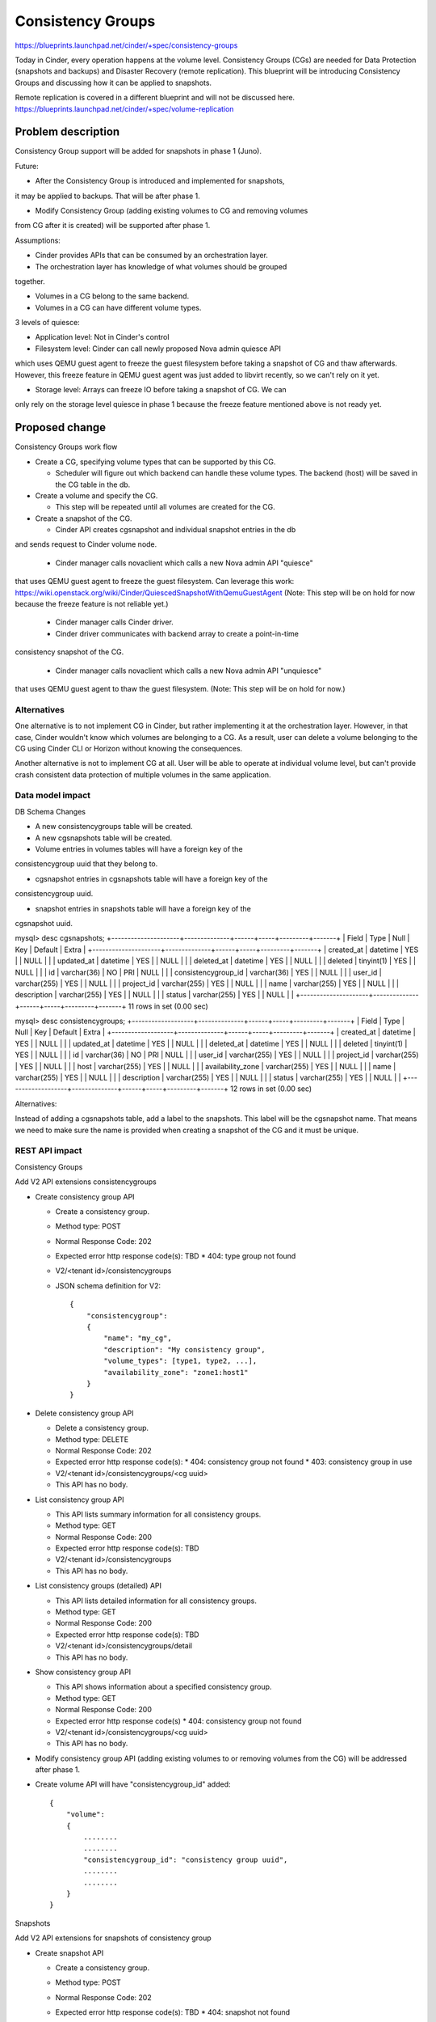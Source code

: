 ..
 This work is licensed under a Creative Commons Attribution 3.0 Unported
 License.

 http://creativecommons.org/licenses/by/3.0/legalcode

==========================================
Consistency Groups
==========================================

https://blueprints.launchpad.net/cinder/+spec/consistency-groups

Today in Cinder, every operation happens at the volume level. Consistency
Groups (CGs) are needed for Data Protection (snapshots and backups) and
Disaster Recovery (remote replication). This blueprint will be introducing
Consistency Groups and discussing how it can be applied to snapshots.

Remote replication is covered in a different blueprint and will not be
discussed here.
https://blueprints.launchpad.net/cinder/+spec/volume-replication

Problem description
===================

Consistency Group support will be added for snapshots in phase 1 (Juno).

Future:

* After the Consistency Group is introduced and implemented for snapshots,
it may be applied to backups. That will be after phase 1.

* Modify Consistency Group (adding existing volumes to CG and removing volumes
from CG after it is created) will be supported after phase 1.

Assumptions:

* Cinder provides APIs that can be consumed by an orchestration layer.

* The orchestration layer has knowledge of what volumes should be grouped
together.

* Volumes in a CG belong to the same backend.

* Volumes in a CG can have different volume types.


3 levels of quiesce:

* Application level: Not in Cinder's control

* Filesystem level: Cinder can call newly proposed Nova admin quiesce API
which uses QEMU guest agent to freeze the guest filesystem before taking a
snapshot of CG and thaw afterwards. However, this freeze feature in QEMU
guest agent was just added to libvirt recently, so we can't rely on it yet.

* Storage level: Arrays can freeze IO before taking a snapshot of CG.  We can
only rely on the storage level quiesce in phase 1 because the freeze feature
mentioned above is not ready yet.

Proposed change
===============

Consistency Groups work flow

* Create a CG, specifying volume types that can be supported by this CG.

  * Scheduler will figure out which backend can handle these volume types.
    The backend (host) will be saved in the CG table in the db.

* Create a volume and specify the CG.

  * This step will be repeated until all volumes are created for the CG.

* Create a snapshot of the CG.

  * Cinder API creates cgsnapshot and individual snapshot entries in the db
and sends request to Cinder volume node.

  * Cinder manager calls novaclient which calls a new Nova admin API "quiesce"
that uses QEMU guest agent to freeze the guest filesystem. Can leverage this
work:
https://wiki.openstack.org/wiki/Cinder/QuiescedSnapshotWithQemuGuestAgent
(Note: This step will be on hold for now because the freeze feature is not
reliable yet.)

  * Cinder manager calls Cinder driver.

  * Cinder driver communicates with backend array to create a point-in-time
consistency snapshot of the CG.

  * Cinder manager calls novaclient which calls a new Nova admin API "unquiesce"
that uses QEMU guest agent to thaw the guest filesystem.
(Note: This step will be on hold for now.)

Alternatives
------------

One alternative is to not implement CG in Cinder, but rather implementing it
at the orchestration layer.  However, in that case, Cinder wouldn't know which
volumes are belonging to a CG.  As a result, user can delete a volume belonging
to the CG using Cinder CLI or Horizon without knowing the consequences.

Another alternative is not to implement CG at all.  User will be able to operate
at individual volume level, but can't provide crash consistent data protection of
multiple volumes in the same application.

Data model impact
-----------------

DB Schema Changes

* A new consistencygroups table will be created.

* A new cgsnapshots table will be created.

* Volume entries in volumes tables will have a foreign key of the
consistencygroup uuid that they belong to.

* cgsnapshot entries in cgsnapshots table will have a foreign key of the
consistencygroup uuid.

* snapshot entries in snapshots table will have a foreign key of the
cgsnapshot uuid.


mysql> desc cgsnapshots;
+---------------------+--------------+------+-----+---------+-------+
| Field               | Type         | Null | Key | Default | Extra |
+---------------------+--------------+------+-----+---------+-------+
| created_at          | datetime     | YES  |     | NULL    |       |
| updated_at          | datetime     | YES  |     | NULL    |       |
| deleted_at          | datetime     | YES  |     | NULL    |       |
| deleted             | tinyint(1)   | YES  |     | NULL    |       |
| id                  | varchar(36)  | NO   | PRI | NULL    |       |
| consistencygroup_id | varchar(36)  | YES  |     | NULL    |       |
| user_id             | varchar(255) | YES  |     | NULL    |       |
| project_id          | varchar(255) | YES  |     | NULL    |       |
| name                | varchar(255) | YES  |     | NULL    |       |
| description         | varchar(255) | YES  |     | NULL    |       |
| status              | varchar(255) | YES  |     | NULL    |       |
+---------------------+--------------+------+-----+---------+-------+
11 rows in set (0.00 sec)

mysql> desc consistencygroups;
+-------------------+--------------+------+-----+---------+-------+
| Field             | Type         | Null | Key | Default | Extra |
+-------------------+--------------+------+-----+---------+-------+
| created_at        | datetime     | YES  |     | NULL    |       |
| updated_at        | datetime     | YES  |     | NULL    |       |
| deleted_at        | datetime     | YES  |     | NULL    |       |
| deleted           | tinyint(1)   | YES  |     | NULL    |       |
| id                | varchar(36)  | NO   | PRI | NULL    |       |
| user_id           | varchar(255) | YES  |     | NULL    |       |
| project_id        | varchar(255) | YES  |     | NULL    |       |
| host              | varchar(255) | YES  |     | NULL    |       |
| availability_zone | varchar(255) | YES  |     | NULL    |       |
| name              | varchar(255) | YES  |     | NULL    |       |
| description       | varchar(255) | YES  |     | NULL    |       |
| status            | varchar(255) | YES  |     | NULL    |       |
+-------------------+--------------+------+-----+---------+-------+
12 rows in set (0.00 sec)


Alternatives:

Instead of adding a cgsnapshots table, add a label to the snapshots.
This label will be the cgsnapshot name. That means we need to make sure
the name is provided when creating a snapshot of the CG and it must be unique.

REST API impact
---------------

Consistency Groups

Add V2 API extensions consistencygroups

* Create consistency group API

  * Create a consistency group.

  * Method type: POST

  * Normal Response Code: 202

  * Expected error http response code(s): TBD
    * 404: type group not found

  * V2/<tenant id>/consistencygroups

  * JSON schema definition for V2::

        {
            "consistencygroup":
            {
                "name": "my_cg",
                "description": "My consistency group",
                "volume_types": [type1, type2, ...],
                "availability_zone": "zone1:host1"
            }
        }


* Delete consistency group API

  * Delete a consistency group.

  * Method type: DELETE

  * Normal Response Code: 202

  * Expected error http response code(s):
    * 404: consistency group not found
    * 403: consistency group in use

  * V2/<tenant id>/consistencygroups/<cg uuid>

  * This API has no body.


* List consistency group API

  * This API lists summary information for all consistency groups.

  * Method type: GET

  * Normal Response Code: 200

  * Expected error http response code(s): TBD

  * V2/<tenant id>/consistencygroups

  * This API has no body.


* List consistency groups (detailed) API

  * This API lists detailed information for all consistency groups.

  * Method type: GET

  * Normal Response Code: 200

  * Expected error http response code(s): TBD

  * V2/<tenant id>/consistencygroups/detail

  * This API has no body.


* Show consistency group API

  * This API shows information about a specified consistency group.

  * Method type: GET

  * Normal Response Code: 200

  * Expected error http response code(s)
    * 404: consistency group not found

  * V2/<tenant id>/consistencygroups/<cg uuid>

  * This API has no body.

* Modify consistency group API (adding existing volumes to or removing
  volumes from the CG) will be addressed after phase 1.

* Create volume API will have "consistencygroup_id" added::

        {
            "volume":
            {
                ........
                ........
                "consistencygroup_id": "consistency group uuid",
                ........
                ........
            }
        }


Snapshots

Add V2 API extensions for snapshots of consistency group

* Create snapshot API

  * Create a consistency group.

  * Method type: POST

  * Normal Response Code: 202

  * Expected error http response code(s): TBD
    * 404: snapshot not found

  * V2/<tenant id>/consistencygroups/<cg uuid>/snapshots

  * JSON schema definition for V2::

        {
            "snapshot":
            {
                "name": "my_cg_snapshot"
                "description": "Snapshot of my consistency group"
            }
        }


* Delete snapshot API

  * Delete a snapshot of a consistency group.

  * Method type: DELETE

  * Normal Response Code: 202

  * Expected error http response code(s)
    * 404: snapshot not found

  * V2/<tenant id>/consistencygroups/<cg uuid>/snapshots/<snapshot id>

  * JSON schema definition for V2: None

  * Should not be able to delete individual volume snapshot if part of a
consistency group.


* List snapshots API

  * This API lists summary information for all snapshots of a
consistency group.

  * Method type: GET

  * Normal Response Code: 200

  * Expected error http response code(s): TBD

  * V2/<tenant id>/consistencygroups/<cg uuid>/snapshots

  * This API has no body.


* List consistency groups (detailed) API

  * This API lists detailed information for all snapshots of a
consistency group.

  * Method type: GET

  * Normal Response Code: 200

  * Expected error http response code(s): TBD

  * V2/<tenant id>/consistencygroups/<cg uuid>/snapshots/detail

  * This API has no body.


* Show snapshot API

  * This API shows information about a specified snapshot of a
consistency group.

  * Method type: GET

  * Normal Response Code: 200

  * Expected error http response code(s)
    * 404: snapshot of the consistency group not found

  * V2/<tenant id>/consistencygroups/<cg uuid>/snapshots/<snapshot id>

  * This API has no body.


Driver API additions

* def create_consistencygroup(self, context, consistencygroup, volumes)

* def delete_consistencygroup(self, context, consistencygroup)

* def create_cgsnapshot(self, context, cgsnapshot)

* def delete_cgsnapshot(self, context, cgsnapshot)

Security impact
---------------

None

Notifications impact
--------------------

Add event notifications.

Other end user impact
---------------------

Add a quota for maximum number of CGs per tenant.


python-cinderclient needs to be changed to support CG.  The following CLI
will be added.

To list all consistency groups:
cinder consistencygroup-list

To create a consistency group:
cinder consistencygroup-create --name <name> --description <description>
--volume_type <type1,type2,...>

Example:
cinder consistencygroup-create --name mycg --description "My CG"
--volume_type lvm-1,lvm-2

To create a new volume and add it to the consistency group:
cinder create --volume_type <type> --consistencygroup <cg uuid or name> <size>

To delete one or more consistency groups:
cinder consistencygroup-delete <cg uuid or name> [<cg uuid or name> ...]

cinder consistencygroup-show <cg uuid or name>


python-cinderclient needs to be changed to support snapshots.

To list snapshots of a consistency group:
cinder consistencygroup-snapshot-list <cg uuid or name>

To create a snapshot of a consistency group:
cinder consistencygroup-snapshot-create <cg uuid or name>

To show a snapshot of a consistency group:
cinder consistencygroup-snapshot-show <cgsnapshot uuid or name>

To delete one or more snapshots:
cinder consistencygroup-snapshot-delete <cgsnapshot uuid or name>
[<cgsnapshot uuid or name> ...]


Performance Impact
------------------

None

Other deployer impact
---------------------

None

Developer impact
----------------

This will add CG support to Cinder.  Other drivers can implement the proposed
driver APIs to support this feature.  This is not required.

Implementation
==============

Assignee(s)
-----------

Primary assignee:
  xing-yang (xing.yang@emc.com)

Other contributors:
  None

Work Items
----------

* Add Cinder APIs.
* Make db schema changes.
* Driver API changes.
* Implement driver changes for LVM.
* Tempest tests.

Dependencies
============

None

Testing
=======

In order to test this feature, tests need to be added to Tempest to support
all new APIs.

Documentation Impact
====================

Need to document the new APIs.

References
==========

**Juno design session:**

https://etherpad.openstack.org/p/juno-cinder-cinder-consistency-groups
